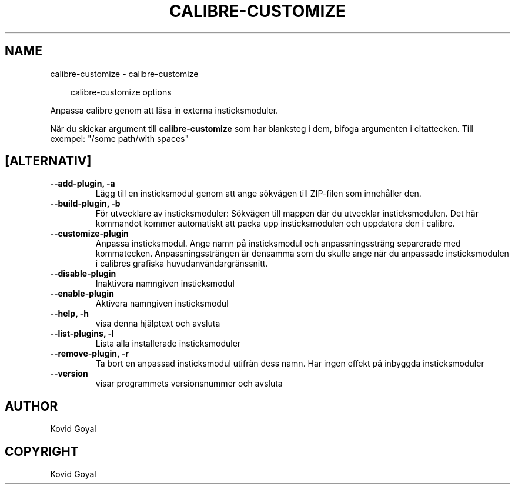 .\" Man page generated from reStructuredText.
.
.
.nr rst2man-indent-level 0
.
.de1 rstReportMargin
\\$1 \\n[an-margin]
level \\n[rst2man-indent-level]
level margin: \\n[rst2man-indent\\n[rst2man-indent-level]]
-
\\n[rst2man-indent0]
\\n[rst2man-indent1]
\\n[rst2man-indent2]
..
.de1 INDENT
.\" .rstReportMargin pre:
. RS \\$1
. nr rst2man-indent\\n[rst2man-indent-level] \\n[an-margin]
. nr rst2man-indent-level +1
.\" .rstReportMargin post:
..
.de UNINDENT
. RE
.\" indent \\n[an-margin]
.\" old: \\n[rst2man-indent\\n[rst2man-indent-level]]
.nr rst2man-indent-level -1
.\" new: \\n[rst2man-indent\\n[rst2man-indent-level]]
.in \\n[rst2man-indent\\n[rst2man-indent-level]]u
..
.TH "CALIBRE-CUSTOMIZE" "1" "september 26, 2025" "8.11.0" "calibre"
.SH NAME
calibre-customize \- calibre-customize
.INDENT 0.0
.INDENT 3.5
.sp
.EX
calibre\-customize options
.EE
.UNINDENT
.UNINDENT
.sp
Anpassa calibre genom att läsa in externa insticksmoduler.
.sp
När du skickar argument till \fBcalibre\-customize\fP som har blanksteg i dem, bifoga argumenten i citattecken. Till exempel: \(dq/some path/with spaces\(dq
.SH [ALTERNATIV]
.INDENT 0.0
.TP
.B \-\-add\-plugin, \-a
Lägg till en insticksmodul genom att ange sökvägen till ZIP\-filen som innehåller den.
.UNINDENT
.INDENT 0.0
.TP
.B \-\-build\-plugin, \-b
För utvecklare av insticksmoduler: Sökvägen till mappen där du utvecklar insticksmodulen. Det här kommandot kommer automatiskt att packa upp insticksmodulen och uppdatera den i calibre.
.UNINDENT
.INDENT 0.0
.TP
.B \-\-customize\-plugin
Anpassa insticksmodul. Ange namn på insticksmodul och anpassningssträng separerade med kommatecken. Anpassningssträngen är densamma som du skulle ange när du anpassade insticksmodulen i calibres grafiska huvudanvändargränssnitt.
.UNINDENT
.INDENT 0.0
.TP
.B \-\-disable\-plugin
Inaktivera namngiven insticksmodul
.UNINDENT
.INDENT 0.0
.TP
.B \-\-enable\-plugin
Aktivera namngiven insticksmodul
.UNINDENT
.INDENT 0.0
.TP
.B \-\-help, \-h
visa denna hjälptext och avsluta
.UNINDENT
.INDENT 0.0
.TP
.B \-\-list\-plugins, \-l
Lista alla installerade insticksmoduler
.UNINDENT
.INDENT 0.0
.TP
.B \-\-remove\-plugin, \-r
Ta bort en anpassad insticksmodul utifrån dess namn. Har ingen effekt på inbyggda insticksmoduler
.UNINDENT
.INDENT 0.0
.TP
.B \-\-version
visar programmets versionsnummer och avsluta
.UNINDENT
.SH AUTHOR
Kovid Goyal
.SH COPYRIGHT
Kovid Goyal
.\" Generated by docutils manpage writer.
.
